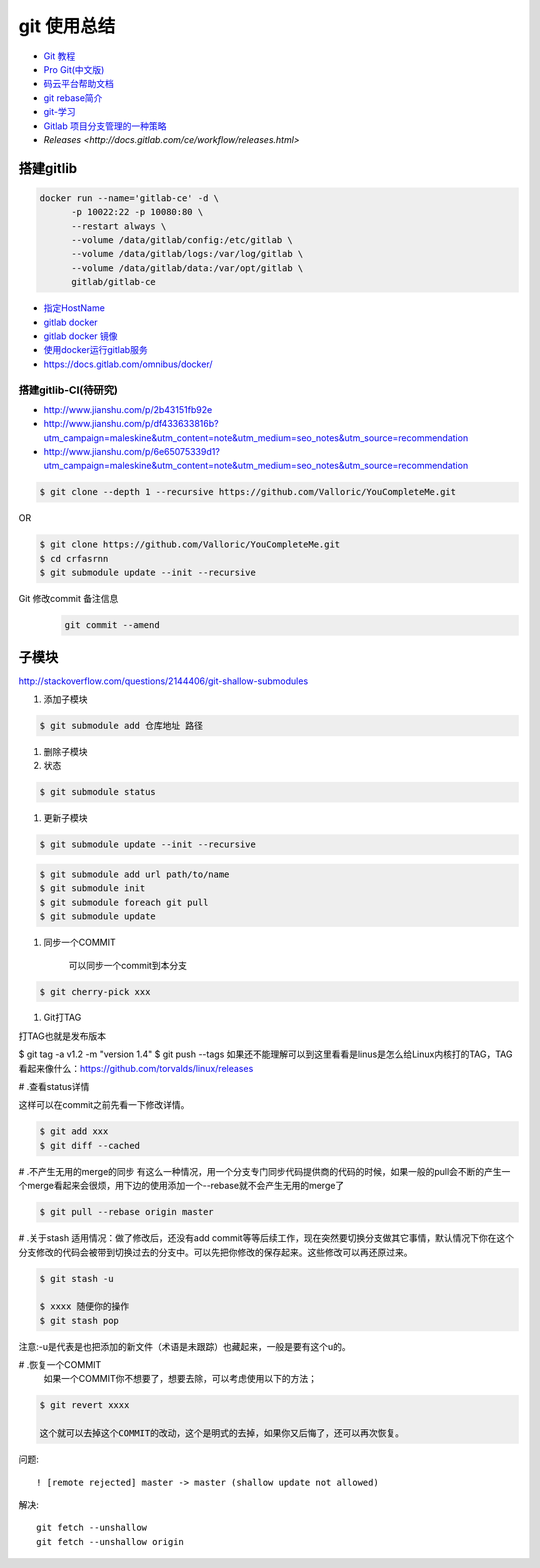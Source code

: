 git 使用总结
==============

* `Git 教程 <https://git-scm.com/book/zh/v2>`_
* `Pro Git(中文版)  <http://git.oschina.net/progit/>`_
* `码云平台帮助文档 <http://git.mydoc.io/>`_

* `git rebase简介 <http://blog.csdn.net/hudashi/article/details/7664631/>`_

* `git-学习 <http://blog.csdn.net/jxm_csdn/article/details/51793607>`_

* `Gitlab 项目分支管理的一种策略 <https://segmentfault.com/a/1190000006062453>`_
* `Releases <http://docs.gitlab.com/ce/workflow/releases.html>`

搭建gitlib
-------------

.. code-block:: bash

     docker run --name='gitlab-ce' -d \
	   -p 10022:22 -p 10080:80 \
	   --restart always \
	   --volume /data/gitlab/config:/etc/gitlab \
	   --volume /data/gitlab/logs:/var/log/gitlab \
	   --volume /data/gitlab/data:/var/opt/gitlab \
	   gitlab/gitlab-ce

* `指定HostName  <http://blog.csdn.net/u011054333/article/details/61532271>`_
* `gitlab docker <https://hub.docker.com/u/gitlab/>`_
* `gitlab docker 镜像 <https://hub.docker.com/r/gitlab/gitlab-ce/>`_
* `使用docker运行gitlab服务 <http://blog.csdn.net/felix_yujing/article/details/52139070>`_
* https://docs.gitlab.com/omnibus/docker/

搭建gitlib-CI(待研究)
^^^^^^^^^^^^^^^^^^^^^

* http://www.jianshu.com/p/2b43151fb92e

* http://www.jianshu.com/p/df433633816b?utm_campaign=maleskine&utm_content=note&utm_medium=seo_notes&utm_source=recommendation

* http://www.jianshu.com/p/6e65075339d1?utm_campaign=maleskine&utm_content=note&utm_medium=seo_notes&utm_source=recommendation


.. code-block:: sh

    $ git clone --depth 1 --recursive https://github.com/Valloric/YouCompleteMe.git

OR

.. code-block:: sh

    $ git clone https://github.com/Valloric/YouCompleteMe.git  
    $ cd crfasrnn  
    $ git submodule update --init --recursive 


Git 修改commit 备注信息
    .. code-block:: sh

        git commit --amend


子模块
---------

http://stackoverflow.com/questions/2144406/git-shallow-submodules

#. 添加子模块

.. code-block:: sh

    $ git submodule add 仓库地址 路径

#. 删除子模块

#. 状态 

.. code-block:: sh

    $ git submodule status

#. 更新子模块

.. code-block:: sh

    $ git submodule update --init --recursive

.. code-block:: sh

    $ git submodule add url path/to/name 
    $ git submodule init
    $ git submodule foreach git pull
    $ git submodule update

#. 同步一个COMMIT

    可以同步一个commit到本分支

.. code-block:: sh

    $ git cherry-pick xxx

#. Git打TAG

打TAG也就是发布版本

.. code-block:: sh

$ git tag -a v1.2 -m "version 1.4"
$ git push --tags
如果还不能理解可以到这里看看是linus是怎么给Linux内核打的TAG，TAG看起来像什么：https://github.com/torvalds/linux/releases

# .查看status详情

这样可以在commit之前先看一下修改详情。

.. code-block:: sh

    $ git add xxx
    $ git diff --cached


# .不产生无用的merge的同步
有这么一种情况，用一个分支专门同步代码提供商的代码的时候，如果一般的pull会不断的产生一个merge看起来会很烦，用下边的使用添加一个--rebase就不会产生无用的merge了

.. code-block:: sh

    $ git pull --rebase origin master

# .关于stash
适用情况：做了修改后，还没有add commit等等后续工作，现在突然要切换分支做其它事情，默认情况下你在这个分支修改的代码会被带到切换过去的分支中。可以先把你修改的保存起来。这些修改可以再还原过来。

.. code-block:: sh

    $ git stash -u

    $ xxxx 随便你的操作
    $ git stash pop

注意:-u是代表是也把添加的新文件（术语是未跟踪）也藏起来，一般是要有这个u的。

# .恢复一个COMMIT
    如果一个COMMIT你不想要了，想要去除，可以考虑使用以下的方法；

.. code-block:: sh

    $ git revert xxxx

    这个就可以去掉这个COMMIT的改动，这个是明式的去掉，如果你又后悔了，还可以再次恢复。

问题:

::

     ! [remote rejected] master -> master (shallow update not allowed)

解决:

::

     git fetch --unshallow
     git fetch --unshallow origin 
